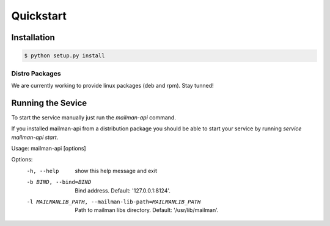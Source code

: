 Quickstart
===========

Installation
------------

.. code-block:: sh

    $ python setup.py install



Distro Packages
+++++++++++++++

We are currently working to provide linux packages (deb and rpm). Stay tunned!

.. TODO: Add here links to official packages (.deb and .rpm)



Running the Sevice
-------------------


To start the service manually just run the `mailman-api` command.

If you installed mailman-api from a distribution package you should be able to start your service by running `service mailman-api start`.


Usage: mailman-api [options]

Options:
  -h, --help            show this help message and exit
  -b BIND, --bind=BIND  Bind address. Default: '127.0.0.1:8124'.
  -l MAILMANLIB_PATH, --mailman-lib-path=MAILMANLIB_PATH
                        Path to mailman libs directory. Default:
                        '/usr/lib/mailman'.


